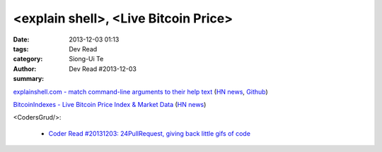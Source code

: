 <explain shell>, <Live Bitcoin Price>
#####################################

:date: 2013-12-03 01:13
:tags: 
:category: Dev Read
:author: Siong-Ui Te
:summary: Dev Read #2013-12-03


`explainshell.com - match command-line arguments to their help text <http://explainshell.com/>`_
(`HN news <https://news.ycombinator.com/item?id=6834791>`__,
`Github <https://github.com/idank/explainshell>`__)

`BitcoinIndexes - Live Bitcoin Price Index & Market Data <http://live.bitcoinindex.es/>`_
(`HN news <https://news.ycombinator.com/item?id=6834710>`__)

<CodersGrud/>:

  - `Coder Read #20131203: 24PullRequest, giving back little gifs of code <http://www.codersgrid.com/2013/12/03/coder-read-20131203-24pullrequest-giving-back-little-gifs-of-code/>`_

